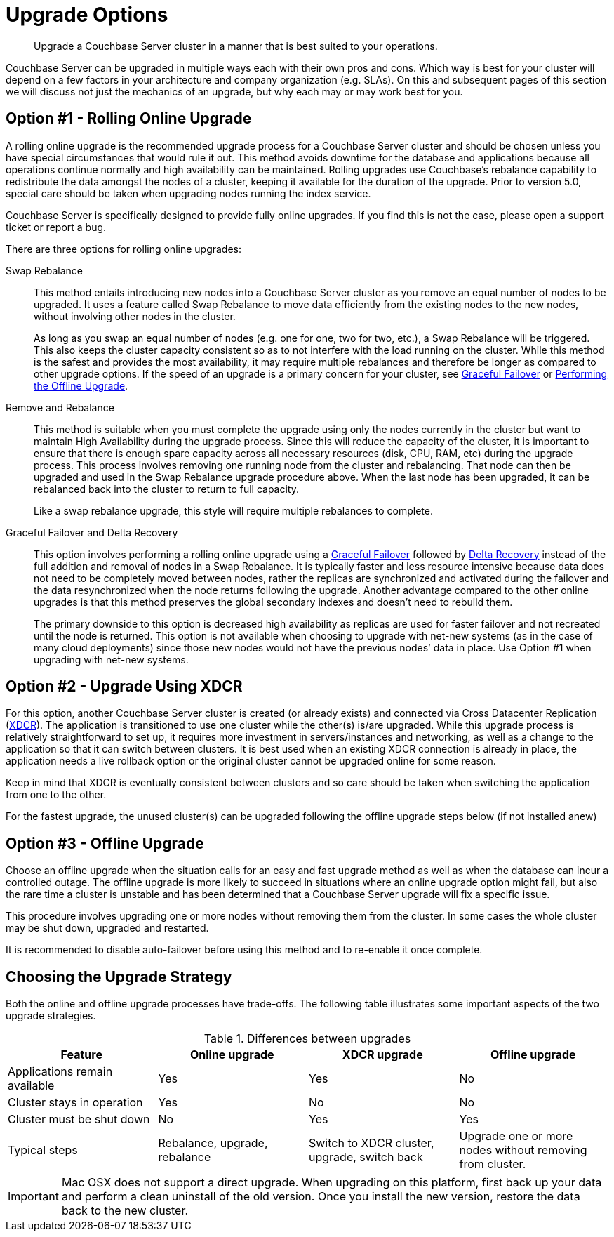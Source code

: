 [#topic_y23_jjv_xs]
= Upgrade Options

[abstract]
Upgrade a Couchbase Server cluster in a manner that is best suited to your operations.

Couchbase Server can be upgraded in multiple ways each with their own pros and cons.
Which way is best for your cluster will depend on a few factors in your architecture and company organization (e.g.
SLAs).
On this and subsequent pages of this section we will discuss not just the mechanics of an upgrade, but why each may or may work best for you.

[#online-upgrade]
== Option #1 - Rolling Online Upgrade

A rolling online upgrade is the recommended upgrade process for a Couchbase Server cluster and should be chosen unless you have special circumstances that would rule it out.
This method avoids downtime for the database and applications because all operations continue normally and high availability can be maintained.
Rolling upgrades use Couchbase's rebalance capability to redistribute the data amongst the nodes of a cluster, keeping it available for the duration of the upgrade.
Prior to version 5.0, special care should be taken when upgrading nodes running the index service.

Couchbase Server is specifically designed to provide fully online upgrades.
If you find this is not the case, please open a support ticket or report a bug.

There are three options for rolling online upgrades:

Swap Rebalance::
This method entails introducing new nodes into a Couchbase Server cluster as you remove an equal number of nodes to be upgraded.
It uses a feature called Swap Rebalance to move data efficiently from the existing nodes to the new nodes, without involving other nodes in the cluster.
+
As long as you swap an equal number of nodes (e.g.
one for one, two for two, etc.), a Swap Rebalance will be triggered.
This also keeps the cluster capacity consistent so as to not interfere with the load running on the cluster.
While this method is the safest and provides the most availability, it may require multiple rebalances and therefore be longer as compared to other upgrade options.
If the speed of an upgrade is a primary concern for your cluster, see xref:clustersetup:setup-failover-graceful.adoc#topic_ysk_ycm_zs[Graceful Failover] or xref:upgrade-offline.adoc#topic_q11_1my_p4[Performing the Offline Upgrade].

Remove and Rebalance::
This method is suitable when you must complete the upgrade using only the nodes currently in the cluster but want to maintain High Availability during the upgrade process.
Since this will reduce the capacity of the cluster, it is important to ensure that there is enough spare capacity across all necessary resources (disk, CPU, RAM, etc) during the upgrade process.
This process involves removing one running node from the cluster and rebalancing.
That node can then be upgraded and used in the Swap Rebalance upgrade procedure above.
When the last node has been upgraded, it can be rebalanced back into the cluster to return to full capacity.
+
Like a swap rebalance upgrade, this style will require multiple rebalances to complete.

[[graceful]]Graceful Failover and Delta Recovery::
This option involves performing a rolling online upgrade using a xref:clustersetup:setup-failover-graceful.adoc#topic_ysk_ycm_zs[Graceful Failover] followed by xref:clustersetup:rejoin-cluster.adoc#story-h2-2[Delta Recovery] instead of the full addition and removal of nodes in a Swap Rebalance.
It is typically faster and less resource intensive because data does not need to be completely moved between nodes, rather the replicas are synchronized and activated during the failover and the data resynchronized when the node returns following the upgrade.
Another advantage compared to the other online upgrades is that this method preserves the global secondary indexes and doesn’t need to rebuild them.
+
The primary downside to this option is decreased high availability as replicas are used for faster failover and not recreated until the node is returned.
This option is not available when choosing to upgrade with net-new systems (as in the case of many cloud deployments) since those new nodes would not have the previous nodes’ data in place.
Use Option #1 when upgrading with net-new systems.

[#intercluster]
== Option #2 - Upgrade Using XDCR

For this option, another Couchbase Server cluster is created (or already exists) and connected via Cross Datacenter Replication (xref:xdcr:xdcr-intro.adoc#topic1500[XDCR]).
The application is transitioned to use one cluster while the other(s) is/are upgraded.
While this upgrade process is relatively straightforward to set up, it requires more investment in servers/instances and networking, as well as a change to the application so that it can switch between clusters.
It is best used when an existing XDCR connection is already in place, the application needs a live rollback option or the original cluster cannot be upgraded online for some reason.

Keep in mind that XDCR is eventually consistent between clusters and so care should be taken when switching the application from one to the other.

For the fastest upgrade, the unused cluster(s) can be upgraded following the offline upgrade steps below (if not installed anew)

[#offline]
== Option #3 - Offline Upgrade

Choose an offline upgrade when the situation calls for an easy and fast upgrade method as well as when the database can incur a controlled outage.
The offline upgrade is more likely to succeed in situations where an online upgrade option might fail, but also the rare time a cluster is unstable and has been determined that a Couchbase Server upgrade will fix a specific issue.

This procedure involves upgrading one or more nodes without removing them from the cluster.
In some cases the whole cluster may be shut down, upgraded and restarted.

It is recommended to disable auto-failover before using this method and to re-enable it once complete.

== Choosing the Upgrade Strategy

Both the online and offline upgrade processes have trade-offs.
The following table illustrates some important aspects of the two upgrade strategies.

.Differences between upgrades
[#table_shv_yr2_zs]
|===
| Feature | Online upgrade | XDCR upgrade | Offline upgrade

| Applications remain available
| Yes
| Yes
| No

| Cluster stays in operation
| Yes
| No
| No

| Cluster must be shut down
| No
| Yes
| Yes

| Typical steps
| Rebalance, upgrade, rebalance
| Switch to XDCR cluster, upgrade, switch back
| Upgrade one or more nodes without removing from cluster.
|===

IMPORTANT: Mac OSX does not support a direct upgrade.
When upgrading on this platform, first back up your data and perform a clean uninstall of the old version.
Once you install the new version, restore the data back to the new cluster.
